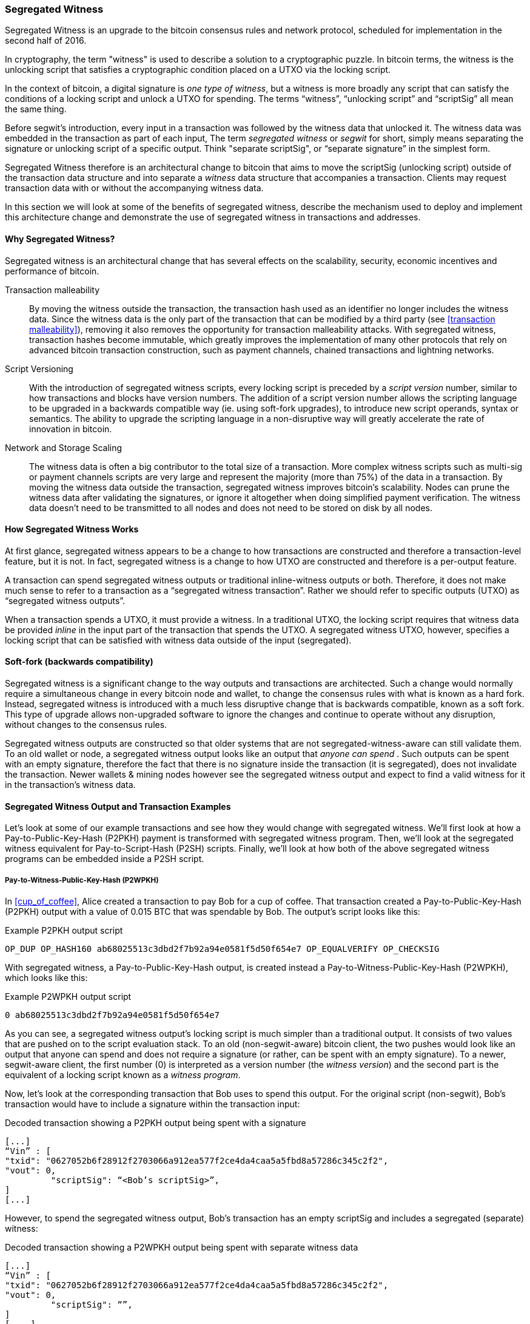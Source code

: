 ////


Will be merged later into chapter 6 or 7, as the book is reorganized


////

[[segwit]]
=== Segregated Witness

Segregated Witness is an upgrade to the bitcoin consensus rules and network protocol, scheduled for implementation in the second half of 2016. 

In cryptography, the term "witness" is used to describe a solution to a cryptographic puzzle. In bitcoin terms, the witness is the unlocking script that satisfies a cryptographic condition placed on a UTXO via the locking script. 

In the context of bitcoin, a digital signature is _one type of witness_, but  a witness is more broadly any script that can satisfy the conditions of a locking script and unlock a UTXO for spending. The terms “witness”, “unlocking script” and “scriptSig” all mean the same thing.

Before segwit’s introduction, every input in a transaction was followed by the witness data that unlocked it. The witness data was embedded in the transaction as part of each input, The term _segregated witness_ or _segwit_ for short, simply means separating the signature or unlocking script of a specific output. Think "separate scriptSig", or “separate signature” in the simplest form. 

Segregated Witness therefore is an architectural change to bitcoin that aims to move the scriptSig (unlocking script) outside of the transaction data structure and into separate a _witness_ data structure that accompanies a transaction. Clients may request transaction data with or without the accompanying witness data.



In this section we will look at some of the benefits of segregated witness, describe the mechanism used to deploy and implement this architecture change and demonstrate the use of segregated witness in transactions and addresses.


==== Why Segregated Witness?

Segregated witness is an architectural change that has several effects on the scalability, security, economic incentives and performance of bitcoin. 

Transaction malleability :: By moving the witness outside the transaction, the transaction hash used as an identifier no longer includes the witness data. Since the witness data is the only part of the transaction that can be modified by a third party (see <<transaction malleability>>), removing it also removes the opportunity for transaction malleability attacks. With segregated witness,  transaction hashes become immutable, which greatly improves the implementation of many other protocols that rely on advanced bitcoin transaction construction, such as payment channels, chained transactions and lightning networks.

Script Versioning :: With the introduction of segregated witness scripts, every locking script is preceded by a _script version_ number, similar to how transactions and blocks have version numbers. The addition of a script version number allows the scripting language to be upgraded in a backwards compatible way (ie. using soft-fork upgrades), to introduce new script operands, syntax or semantics. The ability to upgrade the scripting language in a non-disruptive way will greatly accelerate the rate of innovation in bitcoin. 

Network and Storage Scaling :: The witness data is often a big contributor to the total size of a transaction. More complex witness scripts such as multi-sig or payment channels scripts are very large and represent the majority (more than 75%) of the data in a transaction. By moving the witness data outside the transaction, segregated witness improves bitcoin’s scalability. Nodes can prune the witness data after validating the signatures, or ignore it altogether when doing simplified payment verification. The witness data doesn’t need to be transmitted to all nodes and does not need to be stored on disk by all nodes.

==== How Segregated Witness Works

At first glance, segregated witness appears to be a change to how transactions are constructed and therefore a transaction-level feature, but it is not. In fact, segregated witness is a change to how UTXO are constructed and therefore is a per-output feature. 

A transaction can spend segregated witness outputs or traditional inline-witness outputs or both. Therefore, it does not make much sense to refer to a transaction as a “segregated witness transaction”. Rather we should refer to specific outputs (UTXO) as “segregated witness outputs”.

When a transaction spends a UTXO, it must provide a witness. In a traditional UTXO, the locking script requires that witness data be provided _inline_ in the input part of the transaction that spends the UTXO. A segregated witness UTXO, however, specifies a locking script that can be satisfied with witness data outside of the input (segregated). 

==== Soft-fork (backwards compatibility)

Segregated witness is a significant change to the way outputs and transactions are architected. Such a change would normally require a simultaneous change in every bitcoin node and wallet, to change the consensus rules with what is known as a hard fork. Instead, segregated witness is introduced with a much less disruptive change that is backwards compatible, known as a soft fork. This type of upgrade allows non-upgraded software to ignore the changes and continue to operate without any disruption, without changes to the consensus rules. 

Segregated witness outputs are constructed so that older systems that are not segregated-witness-aware can still validate them. To an old wallet or node, a segregated witness output looks like an output that _anyone can spend_ . Such outputs can be spent with an empty signature, therefore the fact that there is no signature inside the transaction (it is segregated), does not invalidate the transaction. Newer wallets & mining nodes however see the segregated witness output and expect to find a valid witness for it in the transaction’s witness data.

==== Segregated Witness Output and Transaction Examples

Let’s look at some of our example transactions and see how they would change with segregated witness. We’ll first look at how a Pay-to-Public-Key-Hash (P2PKH) payment is transformed with segregated witness program. Then, we’ll look at the segregated witness equivalent for Pay-to-Script-Hash (P2SH) scripts. Finally, we’ll look at how both of the above segregated witness programs can be embedded inside a P2SH script. 

===== Pay-to-Witness-Public-Key-Hash (P2WPKH)

In <<cup_of_coffee>>, Alice created a transaction to pay Bob for a cup of coffee. That transaction created a Pay-to-Public-Key-Hash (P2PKH) output with a value of 0.015 BTC that was spendable by Bob. The output’s script looks like this: 

.Example P2PKH output script
----
OP_DUP OP_HASH160 ab68025513c3dbd2f7b92a94e0581f5d50f654e7 OP_EQUALVERIFY OP_CHECKSIG
----

With segregated witness, a Pay-to-Public-Key-Hash output, is created instead a Pay-to-Witness-Public-Key-Hash (P2WPKH), which looks like this:

.Example P2WPKH output script 
----
0 ab68025513c3dbd2f7b92a94e0581f5d50f654e7
----

As you can see, a segregated witness output’s locking script is much simpler than a traditional output. It consists of two values that are pushed on to the script evaluation stack. To an old (non-segwit-aware) bitcoin client, the two pushes would look like an output that anyone can spend and does not require a signature (or rather, can be spent with an empty signature). To a newer, segwit-aware client, the first number (0) is interpreted as a version number (the _witness version_) and the second part is the equivalent of a locking script known as a _witness program_. 

Now, let’s look at the corresponding transaction that Bob uses to spend this output. For the original script (non-segwit), Bob’s transaction would have to include a signature within the transaction input:

.Decoded transaction showing a P2PKH output being spent with a signature
----
[...]
“Vin” : [
"txid": "0627052b6f28912f2703066a912ea577f2ce4da4caa5a5fbd8a57286c345c2f2",
"vout": 0,
     	 "scriptSig": “<Bob’s scriptSig>”,
]
[...]
----

However, to spend the segregated witness output, Bob’s transaction has an empty scriptSig and includes a segregated (separate) witness:

.Decoded transaction showing a P2WPKH output being spent with separate witness data
----
[...]
“Vin” : [
"txid": "0627052b6f28912f2703066a912ea577f2ce4da4caa5a5fbd8a57286c345c2f2",
"vout": 0,
     	 "scriptSig": “”,
]
[....]
“witness”: “<Bob’s scriptSig>”
[...]
----

===== Pay-to-Witness-Script-Hash (P2WSH)

In <<p2sh>> we saw our first example of a Pay-to-Script-Hash (P2SH) address used by Mohammed's company to express a multi-signature control script. Payments to Mohammed's company were encoded with a locking script like this:

.Example P2SH output script
----
OP_HASH160 54c557e07dde5bb6cb791c7a540e0a4796f5e97e OP_EQUAL
----

The P2SH script above references the hash of a _redeem script_ that defines a 2-of-3 multi-signature requirement to spend funds. If Mohammed's customers were using a Segregated Witness compatible wallet, the equivalent payment would be to a Pay-to-Witness-Script-Hash (P2WSH) output script that would look like this:

.Example P2WSH output script
----
0 54c557e07dde5bb6cb791c7a540e0a4796f5e97e
----

Again, as with the example of P2WPKH, you can see that the segregated witness equivalent script is a lot simpler and omits the various script operands that you see in P2SH scripts. Instead, the segregated witness program consists only of a witness version (0) and the script hash. 

Mohammed can spend the Pay-to-Witness-Script-Hash output by presenting the correct redeem script (whose hash matches the script hash in the witness program) and sufficient signatures to satisfy the redeem script. Both the redeem script and the signatures would be segregated _outside_ the spending transaction as part of the witness data. Within the spending transaction, Mohammed's wallet would put an empty scriptSig:

.Decoded transaction showing a P2WSH output being spent with separate witness data
----
[...]
“Vin” : [
"txid": "abcdef12345...",
"vout": 0,
     	 "scriptSig": “”,
]
[....]
“witness”: “SigA SigB 2 PubA PubB PubC PubD PubE 5 CHECKMULTISIG”
[...]
----



==== Economic Incentives for Segregated Witness

Bitcoin mining nodes and full nodes incur costs for the resources used to support the bitcoin network and the blockchain. As the volume of bitcoin transactions increases, so does the cost of resources (CPU, network bandwidth, disk space, memory). Miners are compensated for these costs through fees that are proportional to the size (in bytes) of each transaction. Non-mining full nodes are not compensated, so they incur these costs because they have a need to run an authoritative fully-validating full-index node, perhaps because they use the node to operate a bitcoin business. 

Without transaction fees, the growth in bitcoin data would arguably increase dramatically. Fees are intended to align the needs of bitcoin users with the burden their transactions impose on the network, through a market-based price discovery mechanism. 

The calculation of fees based on transaction size treats all the data in the transaction as equal in cost. But from the perspective of full nodes and miners, some parts of a transaction carry much higher costs. Every transaction added to the bitcoin network affects the consumption of of four resources on nodes:

Disk Space :: Every transaction is stored in the blockchain, adding to the total size of the blockchain. The blockchain is stored on disk, but the storage can be optimized by “pruning” older transactions. 

CPU :: Every transaction must be validated, which requires CPU time.

Bandwidth :: Every transaction is transmitted (through flood propagation) across the network at least once. Without any optimization in the block propagation protocol, transactions are transmitted again as part of a block, doubling the impact on network capacity

Memory :: Nodes that validate transactions keep the “UTXO set”, the list of all unspent transaction outputs, in memory. Because memory is at least one order of magnitude more expensive than disk, growth of the UTXO set contributes disproportionately to the cost of running a node. 

As you can see from the list above, not every part of a transaction has an equal impact on the cost of running a node or on the ability of bitcoin to scale to support more transactions. The most expensive part of a transaction are the newly created outputs, as they are added to the in-memory UTXO set. By comparison, signatures (aka witness data) add the least burden to the network and the cost of running a node, because witness data are only validated once and then never used again. Furthermore, immediately after receiving a new transaction and validating witness data, nodes can discard that witness data. If fees are calculated on transaction size, without discriminating between these two types of data, then the market incentives of fees are not aligned with the actual costs imposed by a transaction. In fact, the current fee structure actually encourages the opposite behavior, because witness data is the largest part of a transaction. 

The incentives created by fees matter because they affect the behavior of wallets. All wallets must implement some strategy for assembling transactions that takes into considerations a number of factors, such as privacy (reducing address re-use), fragmentation (making lots of loose change) and fees. If the fees are overwhelmingly motivating wallets to use as few inputs as possible in transactions, this can lead to UTXO picking and change address strategies that inadvertently bloat the UTXO set. 

Transactions consume UTXO in their inputs and create new UTXO with their outputs. A transaction, therefore, that has more inputs than outputs will result in a decrease in the UTXO set, whereas a transaction that has more outputs than inputs will result in an increase in the UTXO set. Let’s consider the _difference_ between inputs and output and call that the “Net new UTXO”. That’s an important metric, as it tells us what impact a transaction will have on the most expensive network-wide resource, the in-memory UTXO set. A transaction with positive Net-new-UTXO, adds to that burden. A transaction with a negative Net-new-UTXO reduces the burden. We would therefore want to encourage transactions that are either negative Net-new-UTXO or neutral with zero Net-new-UTXO. 

Let’s look at an example of what incentives are created by the transaction fee calculation, with and without segregated witness. We will look at two different transactions. Transaction A is a 3-input, 2-output transaction, which has a Net-new-UTXO metric of -1, meaning it consumes one more UTXO than it creates, reducing the UTXO set by one. Transaction B is a 2-input, 3-output transaction, which has a Net-new-UTXO metric of 1, meaning it adds one UTXO to the UTXO set, imposing additional cost on the entire bitcoin network. Both transactions use multi-signature (2-of-3) scripts, to demonstrate how complex scripts increase the impact of segregated witness on fees. Let’s assume a transaction fee of 30 satoshi per byte and a 75% fee discount on witness data:


Without Segregated Witness
Transaction A fee: 25,710 satoshi
Transaction B fee: 18,990 satoshi

With Segregated Witness
Transaction A fee: 8,130 satoshi
Transaction B fee: 12,045 satoshi



Both transactions are less expensive when segregated witness is implemented. But comparing the costs between the two transactions, we see that before segregated witness, the fee is higher for the transaction that has a negative Net-new-UTXO. After segregated witness, the transaction fees align with the incentive to minimize new UTXO creation, by not inadvertently penalizing transactions with many inputs. 

Segregated witness therefore has two main effects on the fees paid by bitcoin users. Firstly, segwit reduces the overall cost of transactions by discounting witness data and increasing the capacity of the bitcoin blockchain. Secondly, segwit’s discount on witness data correcting a misalignment of incentives that may have inadvertently created more bloat in the UTXO set. 
